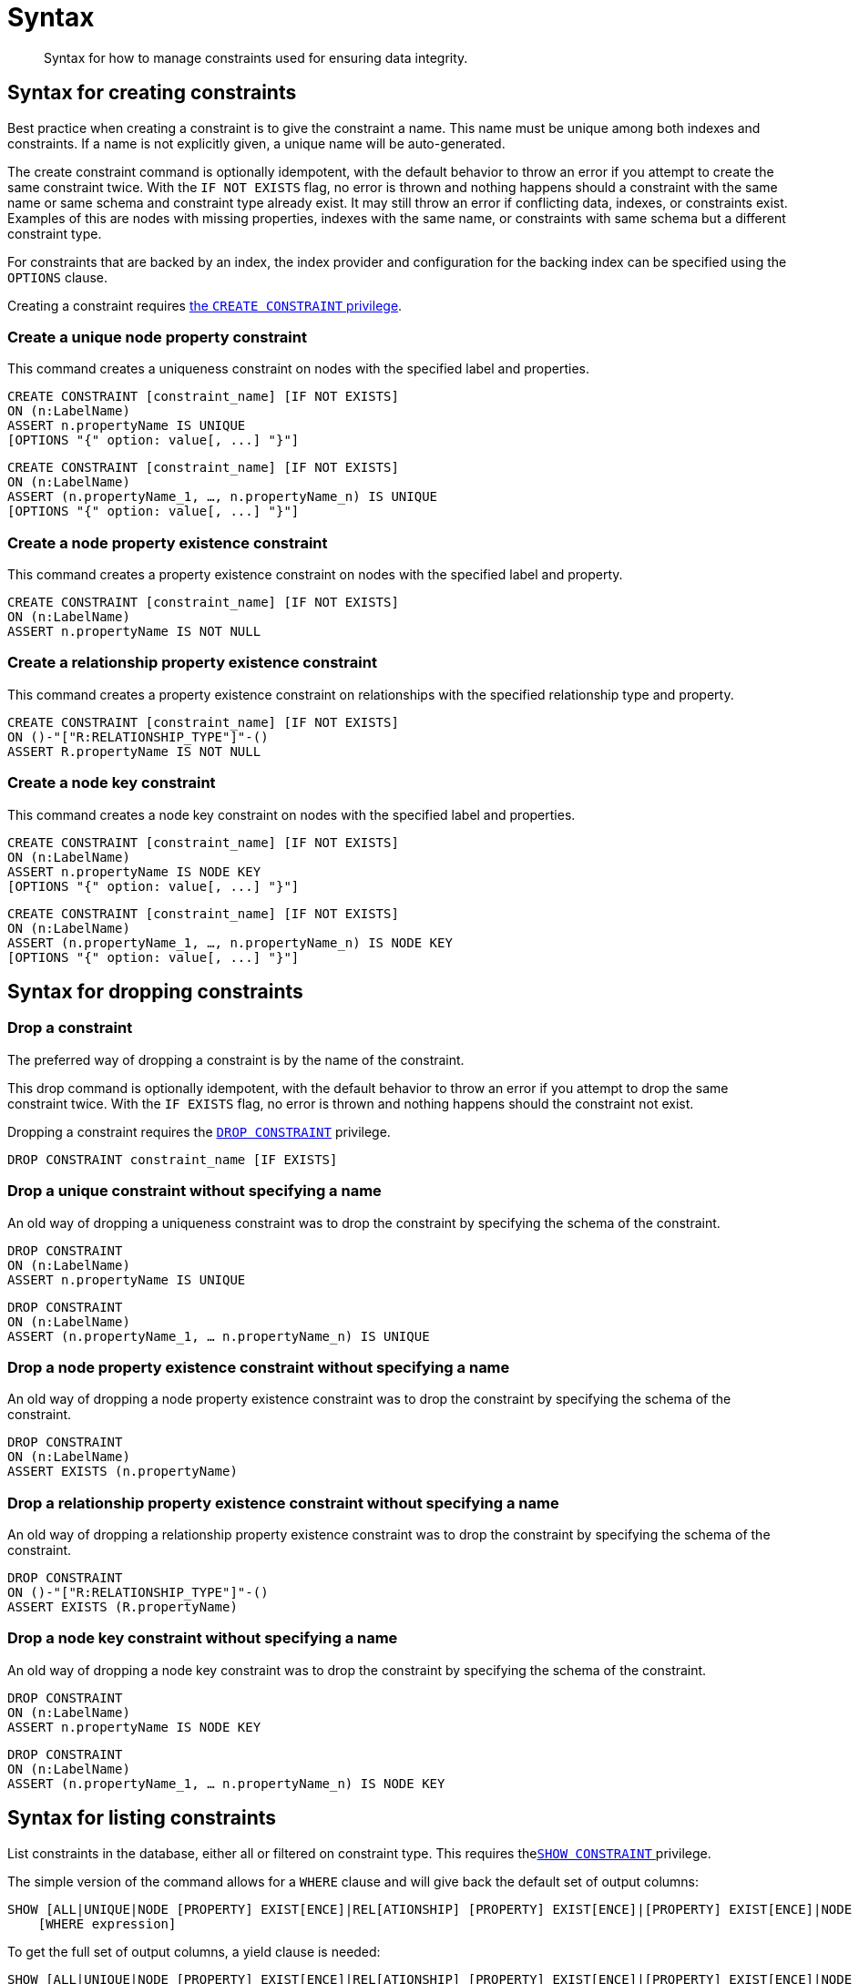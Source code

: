 [[administration-constraints-syntax]]
= Syntax
:check-mark: icon:check[]

[abstract]
--
Syntax for how to manage constraints used for ensuring data integrity.
--


[[administration-constraints-syntax-create]]
== Syntax for creating constraints

Best practice when creating a constraint is to give the constraint a name.
This name must be unique among both indexes and constraints.
If a name is not explicitly given, a unique name will be auto-generated.

The create constraint command is optionally idempotent, with the default behavior to throw an error if you attempt to create the same constraint twice.
With the `IF NOT EXISTS` flag, no error is thrown and nothing happens should a constraint with the same name or same schema and constraint type already exist.
It may still throw an error if conflicting data, indexes, or constraints exist.
Examples of this are nodes with missing properties, indexes with the same name, or constraints with same schema but a different constraint type.

For constraints that are backed by an index, the index provider and configuration for the backing index can be specified using the `OPTIONS` clause.

Creating a constraint requires <<administration-security-administration-database-constraints, the `CREATE CONSTRAINT` privilege>>.

[discrete]
=== Create a unique node property constraint

This command creates a uniqueness constraint on nodes with the specified label and properties.

[source, cypher, role=noplay]
----
CREATE CONSTRAINT [constraint_name] [IF NOT EXISTS]
ON (n:LabelName)
ASSERT n.propertyName IS UNIQUE
[OPTIONS "{" option: value[, ...] "}"]
----

[source, cypher, role=noplay]
----
CREATE CONSTRAINT [constraint_name] [IF NOT EXISTS]
ON (n:LabelName)
ASSERT (n.propertyName_1, …, n.propertyName_n) IS UNIQUE
[OPTIONS "{" option: value[, ...] "}"]
----

[discrete]
=== [enterprise-edition]#Create a node property existence constraint#

This command creates a property existence constraint on nodes with the specified label and property.

[source, cypher, role=noplay]
----
CREATE CONSTRAINT [constraint_name] [IF NOT EXISTS]
ON (n:LabelName)
ASSERT n.propertyName IS NOT NULL
----

[discrete]
=== [enterprise-edition]#Create a relationship property existence constraint#

This command creates a property existence constraint on relationships with the specified relationship type and property.

[source, cypher, role=noplay]
----
CREATE CONSTRAINT [constraint_name] [IF NOT EXISTS]
ON ()-"["R:RELATIONSHIP_TYPE"]"-()
ASSERT R.propertyName IS NOT NULL
----

[discrete]
=== [enterprise-edition]#Create a node key constraint#

This command creates a node key constraint on nodes with the specified label and properties.

[source, cypher, role=noplay]
----
CREATE CONSTRAINT [constraint_name] [IF NOT EXISTS]
ON (n:LabelName)
ASSERT n.propertyName IS NODE KEY
[OPTIONS "{" option: value[, ...] "}"]
----

[source, cypher, role=noplay]
----
CREATE CONSTRAINT [constraint_name] [IF NOT EXISTS]
ON (n:LabelName)
ASSERT (n.propertyName_1, …, n.propertyName_n) IS NODE KEY
[OPTIONS "{" option: value[, ...] "}"]
----

[[administration-constraints-syntax-drop]]
== Syntax for dropping constraints

[discrete]
=== Drop a constraint

The preferred way of dropping a constraint is by the name of the constraint.

This drop command is optionally idempotent, with the default behavior to throw an error if you attempt to drop the same constraint twice.
With the `IF EXISTS` flag, no error is thrown and nothing happens should the constraint not exist.

Dropping a constraint requires the <<administration-security-administration-database-constraints, `DROP CONSTRAINT`>>  privilege.

[source, cypher, role=noplay]
----
DROP CONSTRAINT constraint_name [IF EXISTS]
----

[discrete]
=== [deprecated]#Drop a unique constraint without specifying a name#

An old way of dropping a uniqueness constraint was to drop the constraint by specifying the schema of the constraint.

[source, cypher, role=noplay]
----
DROP CONSTRAINT
ON (n:LabelName)
ASSERT n.propertyName IS UNIQUE
----

[source, cypher, role=noplay]
----
DROP CONSTRAINT
ON (n:LabelName)
ASSERT (n.propertyName_1, … n.propertyName_n) IS UNIQUE
----

[discrete]
=== [deprecated]#Drop a node property existence constraint without specifying a name#

An old way of dropping a node property existence constraint was to drop the constraint by specifying the schema of the constraint.

[source, cypher, role=noplay]
----
DROP CONSTRAINT
ON (n:LabelName)
ASSERT EXISTS (n.propertyName)
----

[discrete]
=== [deprecated]#Drop a relationship property existence constraint without specifying a name#

An old way of dropping a relationship property existence constraint was to drop the constraint by specifying the schema of the constraint.

[source, cypher, role=noplay]
----
DROP CONSTRAINT
ON ()-"["R:RELATIONSHIP_TYPE"]"-()
ASSERT EXISTS (R.propertyName)
----

[discrete]
=== [deprecated]#Drop a node key constraint without specifying a name#

An old way of dropping a node key constraint was to drop the constraint by specifying the schema of the constraint.

[source, cypher, role=noplay]
----
DROP CONSTRAINT
ON (n:LabelName)
ASSERT n.propertyName IS NODE KEY
----

[source, cypher, role=noplay]
----
DROP CONSTRAINT
ON (n:LabelName)
ASSERT (n.propertyName_1, … n.propertyName_n) IS NODE KEY
----


[[administration-constraints-syntax-list]]
== Syntax for listing constraints

List constraints in the database, either all or filtered on constraint type.
This requires  the<<administration-security-administration-database-constraints, `SHOW CONSTRAINT` >> privilege.

The simple version of the command allows for a `WHERE` clause and will give back the default set of output columns:

[source, cypher, role=noplay]
----
SHOW [ALL|UNIQUE|NODE [PROPERTY] EXIST[ENCE]|REL[ATIONSHIP] [PROPERTY] EXIST[ENCE]|[PROPERTY] EXIST[ENCE]|NODE KEY] CONSTRAINT[S]
    [WHERE expression]
----

To get the full set of output columns, a yield clause is needed:

[source, cypher, role=noplay]
----
SHOW [ALL|UNIQUE|NODE [PROPERTY] EXIST[ENCE]|REL[ATIONSHIP] [PROPERTY] EXIST[ENCE]|[PROPERTY] EXIST[ENCE]|NODE KEY] CONSTRAINT[S]
    YIELD { * | field[, ...] } [ORDER BY field[, ...]] [SKIP n] [LIMIT n]
    [WHERE expression]
    [RETURN field[, ...] [ORDER BY field[, ...]] [SKIP n] [LIMIT n]]
----

The returned columns from the show command is:

.List constraints output
[options="header", width="100%", cols="2m,4a,^1,^1"]
|===
| Column
| Description
| Default output
| Full output

| id
| The id of the constraint.
| {check-mark}
| {check-mark}

| name
| Name of the constraint (explicitly set by the user or automatically assigned).
| {check-mark}
| {check-mark}

| type
| The ConstraintType of this constraint (`UNIQUENESS`, `NODE_PROPERTY_EXISTENCE`, `NODE_KEY`, or `RELATIONSHIP_PROPERTY_EXISTENCE`).
| {check-mark}
| {check-mark}

| entityType
| Type of entities this constraint represents (nodes or relationship).
| {check-mark}
| {check-mark}

| labelsOrTypes
| The labels or relationship types of this constraint.
| {check-mark}
| {check-mark}

| properties
| The properties of this constraint.
| {check-mark}
| {check-mark}

| ownedIndexId
| The id of the index associated to the constraint, or `null` if no index is associated with the constraint.
| {check-mark}
| {check-mark}

| options
| The options passed to `CREATE` command, for the index associated to the constraint, or `null` if no index is associated with the constraint.
|
| {check-mark}

| createStatement
| Statement used to create the constraint.
|
| {check-mark}
|===

[NOTE]
The deprecated built-in procedures for listing constraints, such as `db.constraints`, work as before and are not affected by the <<administration-security-administration-database-constraints, `SHOW CONSTRAINTS` privilege>>.
